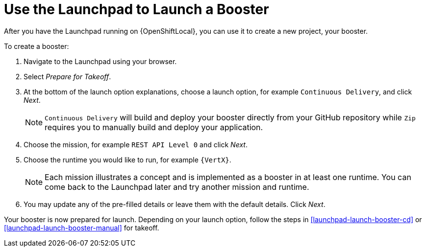 [[launchpad-create-booster]]
= Use the Launchpad to Launch a Booster

After you have the Launchpad running on {OpenShiftLocal}, you can use it to create a new project, your booster.

To create a booster:

. Navigate to the Launchpad using your browser.
. Select _Prepare for Takeoff_.
. At the bottom of the launch option explanations, choose a launch option, for example `Continuous Delivery`, and click _Next_.
+
NOTE: `Continuous Delivery` will build and deploy your booster directly from your GitHub repository while `Zip` requires you to manually build and deploy your application.

. Choose the mission, for example `REST API Level 0` and click _Next_.
. Choose the runtime you would like to run, for example `{VertX}`.
+
NOTE: Each mission illustrates a concept and is implemented as a booster in at least one runtime. You can come back to the Launchpad later and try another mission and runtime.

. You may update any of the pre-filled details or leave them with the default details. Click _Next_.

Your booster is now prepared for launch. Depending on your launch option, follow the steps in xref:launchpad-launch-booster-cd[] or xref:launchpad-launch-booster-manual[] for takeoff.